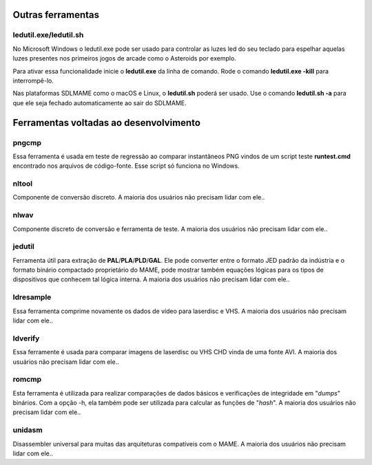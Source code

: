.. raw:: latex

	\clearpage


.. _mame-othertools:

Outras ferramentas
==================


ledutil.exe/ledutil.sh
----------------------

No Microsoft Windows o ledutil.exe pode ser usado para controlar as luzes
led do seu teclado para espelhar aquelas luzes presentes nos primeiros
jogos de arcade como o Asteroids por exemplo.

Para ativar essa funcionalidade inicie o **ledutil.exe** da linha de
comando. Rode o comando **ledutil.exe -kill** para interrompê-lo.

Nas plataformas SDLMAME como o macOS e Linux, o **ledutil.sh** poderá
ser usado. Use o comando **ledutil.sh -a** para que ele seja fechado
automaticamente ao sair do SDLMAME.


.. _mame-othertools-dev:

Ferramentas voltadas ao desenvolvimento 
=======================================


.. _mame-othertools-pngcmp:

pngcmp
------

Essa ferramenta é usada em teste de regressão ao comparar instantâneos
PNG vindos de um script teste **runtest.cmd** encontrado nos arquivos de
código-fonte. Esse script só funciona no Windows.


.. _mame-othertools-nltool:

nltool
------

Componente de conversão discreto. |amado|.


.. _mame-othertools-nlwav:

nlwav
-----

Componente discreto de conversão e ferramenta de teste. |amado|.


.. _mame-othertools-jedutil:

jedutil
-------

Ferramenta útil para extração de **PAL**/**PLA**/**PLD**/**GAL**.
Ele pode converter entre o formato JED padrão da indústria e o formato
binário compactado proprietário do MAME, pode mostrar também equações
lógicas para os tipos de dispositivos que conhecem tal lógica interna.
|amado|.


.. _mame-othertools-ldresample:

ldresample
----------

Essa ferramenta comprime novamente os dados de vídeo para laserdisc e
VHS. |amado|.


.. _mame-othertools-ldverify:

ldverify
--------

Essa ferramente é usada para comparar imagens de laserdisc ou VHS CHD
vinda de uma fonte AVI. |amado|.


.. _mame-othertools-romcmp:

romcmp
------

Esta ferramenta é utilizada para realizar comparações de dados básicos e
verificações de integridade em "*dumps*" binários. Com a opção -h, ela
também pode ser utilizada para calcular as funções de "*hash*".
|amado|.


.. _mame-othertools-unidasm:

unidasm
-------

Disassembler universal para muitas das arquiteturas compatíveis com o
MAME. |amado|.


.. |amado| replace:: A maioria dos usuários não precisam lidar com ele.
